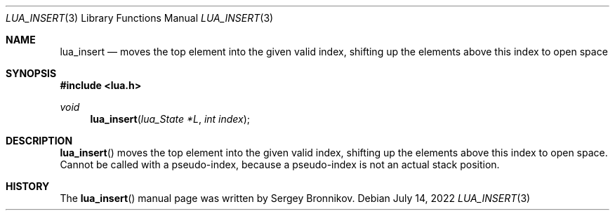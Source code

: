 .Dd $Mdocdate: July 14 2022 $
.Dt LUA_INSERT 3
.Os
.Sh NAME
.Nm lua_insert
.Nd moves the top element into the given valid index, shifting up the elements
above this index to open space
.Sh SYNOPSIS
.In lua.h
.Ft void
.Fn lua_insert "lua_State *L" "int index"
.Sh DESCRIPTION
.Fn lua_insert
moves the top element into the given valid index, shifting up the elements
above this index to open space.
Cannot be called with a pseudo-index, because a pseudo-index is not an actual
stack position.
.Sh HISTORY
The
.Fn lua_insert
manual page was written by Sergey Bronnikov.
